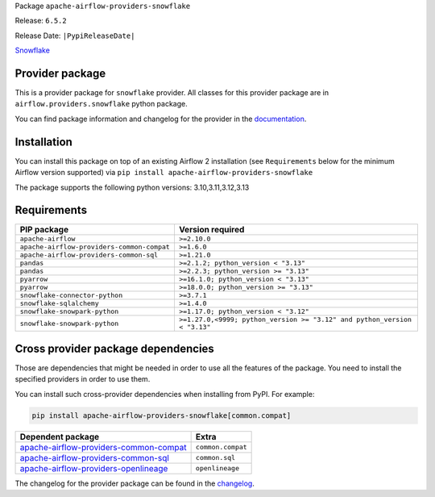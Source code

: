 
.. Licensed to the Apache Software Foundation (ASF) under one
   or more contributor license agreements.  See the NOTICE file
   distributed with this work for additional information
   regarding copyright ownership.  The ASF licenses this file
   to you under the Apache License, Version 2.0 (the
   "License"); you may not use this file except in compliance
   with the License.  You may obtain a copy of the License at

..   http://www.apache.org/licenses/LICENSE-2.0

.. Unless required by applicable law or agreed to in writing,
   software distributed under the License is distributed on an
   "AS IS" BASIS, WITHOUT WARRANTIES OR CONDITIONS OF ANY
   KIND, either express or implied.  See the License for the
   specific language governing permissions and limitations
   under the License.

.. NOTE! THIS FILE IS AUTOMATICALLY GENERATED AND WILL BE OVERWRITTEN!

.. IF YOU WANT TO MODIFY TEMPLATE FOR THIS FILE, YOU SHOULD MODIFY THE TEMPLATE
   ``PROVIDER_README_TEMPLATE.rst.jinja2`` IN the ``dev/breeze/src/airflow_breeze/templates`` DIRECTORY

Package ``apache-airflow-providers-snowflake``

Release: ``6.5.2``

Release Date: ``|PypiReleaseDate|``

`Snowflake <https://www.snowflake.com/>`__


Provider package
----------------

This is a provider package for ``snowflake`` provider. All classes for this provider package
are in ``airflow.providers.snowflake`` python package.

You can find package information and changelog for the provider
in the `documentation <https://airflow.apache.org/docs/apache-airflow-providers-snowflake/6.5.2/>`_.

Installation
------------

You can install this package on top of an existing Airflow 2 installation (see ``Requirements`` below
for the minimum Airflow version supported) via
``pip install apache-airflow-providers-snowflake``

The package supports the following python versions: 3.10,3.11,3.12,3.13

Requirements
------------

==========================================  ========================================================================
PIP package                                 Version required
==========================================  ========================================================================
``apache-airflow``                          ``>=2.10.0``
``apache-airflow-providers-common-compat``  ``>=1.6.0``
``apache-airflow-providers-common-sql``     ``>=1.21.0``
``pandas``                                  ``>=2.1.2; python_version < "3.13"``
``pandas``                                  ``>=2.2.3; python_version >= "3.13"``
``pyarrow``                                 ``>=16.1.0; python_version < "3.13"``
``pyarrow``                                 ``>=18.0.0; python_version >= "3.13"``
``snowflake-connector-python``              ``>=3.7.1``
``snowflake-sqlalchemy``                    ``>=1.4.0``
``snowflake-snowpark-python``               ``>=1.17.0; python_version < "3.12"``
``snowflake-snowpark-python``               ``>=1.27.0,<9999; python_version >= "3.12" and python_version < "3.13"``
==========================================  ========================================================================

Cross provider package dependencies
-----------------------------------

Those are dependencies that might be needed in order to use all the features of the package.
You need to install the specified providers in order to use them.

You can install such cross-provider dependencies when installing from PyPI. For example:

.. code-block:: bash

    pip install apache-airflow-providers-snowflake[common.compat]


==================================================================================================================  =================
Dependent package                                                                                                   Extra
==================================================================================================================  =================
`apache-airflow-providers-common-compat <https://airflow.apache.org/docs/apache-airflow-providers-common-compat>`_  ``common.compat``
`apache-airflow-providers-common-sql <https://airflow.apache.org/docs/apache-airflow-providers-common-sql>`_        ``common.sql``
`apache-airflow-providers-openlineage <https://airflow.apache.org/docs/apache-airflow-providers-openlineage>`_      ``openlineage``
==================================================================================================================  =================

The changelog for the provider package can be found in the
`changelog <https://airflow.apache.org/docs/apache-airflow-providers-snowflake/6.5.2/changelog.html>`_.
